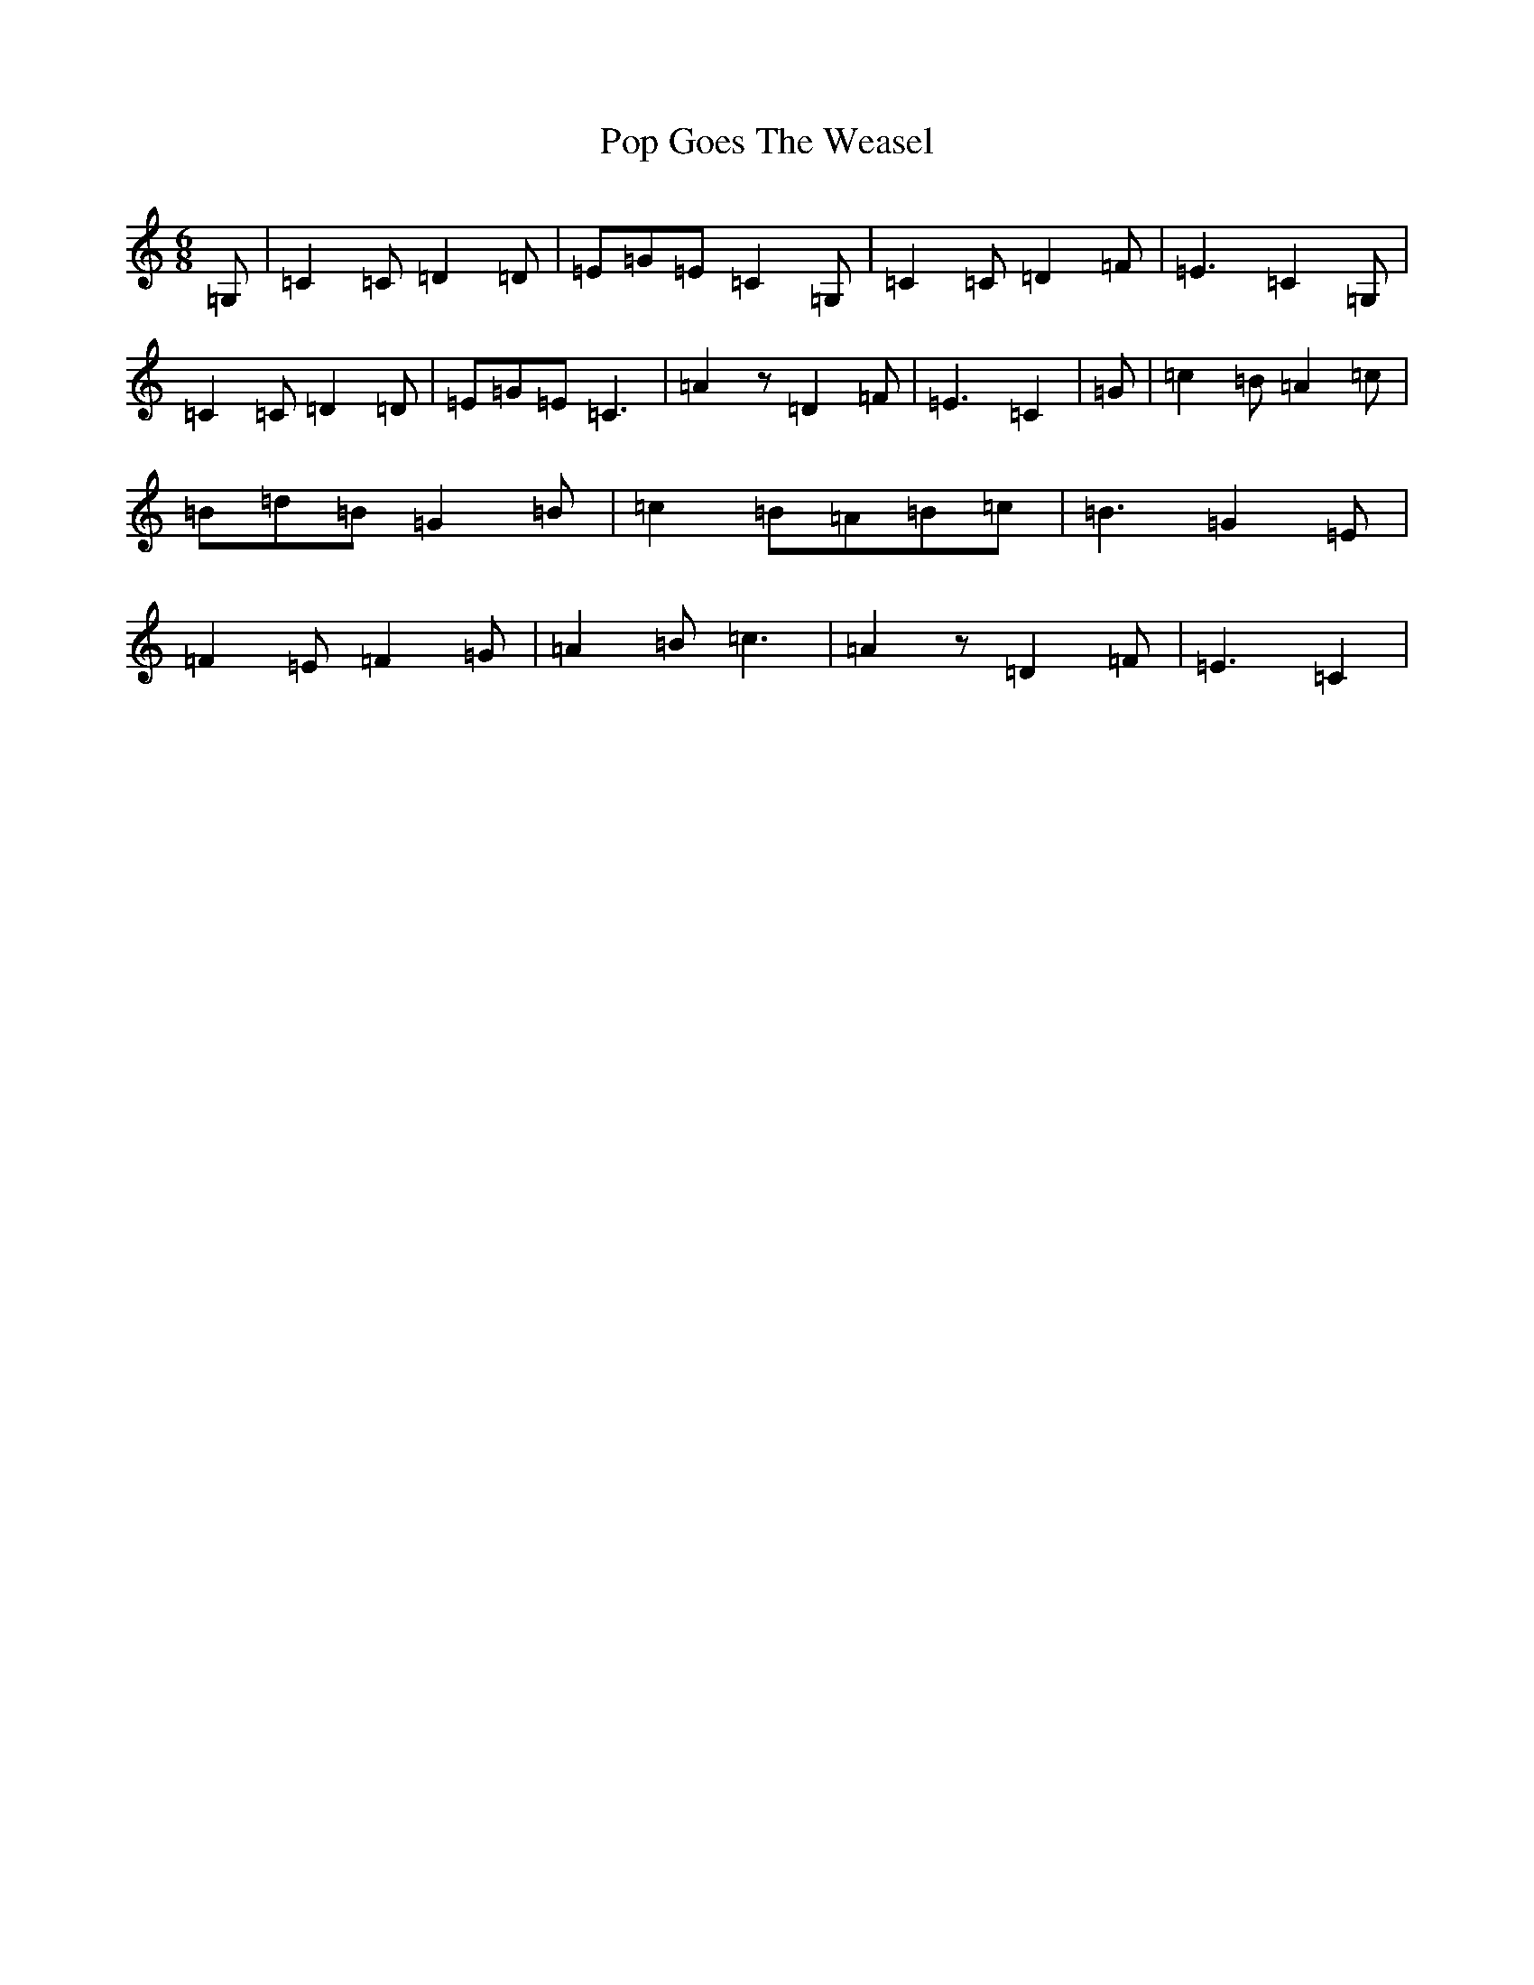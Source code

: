 X: 17298
T: Pop Goes The Weasel
S: https://thesession.org/tunes/10534#setting10534
Z: G Major
R: jig
M:6/8
L:1/8
K: C Major
=G,|=C2=C=D2=D|=E=G=E=C2=G,|=C2=C=D2=F|=E3=C2=G,|=C2=C=D2=D|=E=G=E=C3|=A2z=D2=F|=E3=C2|=G|=c2=B=A2=c|=B=d=B=G2=B|=c2=B=A=B=c|=B3=G2=E|=F2=E=F2=G|=A2=B=c3|=A2z=D2=F|=E3=C2|